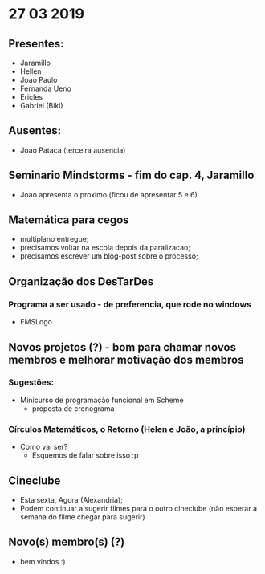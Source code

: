 * 27 03 2019
** Presentes:
   - Jaramillo
   - Hellen
   - Joao Paulo
   - Fernanda Ueno
   - Ericles
   - Gabriel (Biki)
** Ausentes:
   - Joao Pataca (terceira ausencia)
** Seminario Mindstorms - fim do cap. 4, Jaramillo
   - Joao apresenta o proximo (ficou de apresentar 5 e 6)
** Matemática para cegos
   - multiplano entregue;
   - precisamos voltar na escola depois da paralizacao;
   - precisamos escrever um blog-post sobre o processo;
** Organização dos DesTarDes
*** Programa a ser usado - de preferencia, que rode no windows
    - FMSLogo
** Novos projetos (?) - bom para chamar novos membros e melhorar motivação dos membros
*** Sugestões:
    - Minicurso de programação funcional em Scheme
      - proposta de cronograma
*** Círculos Matemáticos, o Retorno (Helen e João, a princípio)
    - Como vai ser?
      - Esquemos de falar sobre isso :p
** Cineclube
   - Esta sexta, Agora (Alexandria); 
   - Podem continuar a sugerir filmes para o outro cineclube (não esperar a semana do filme chegar para sugerir)
** Novo(s) membro(s) (?)
   - bem vindos :)
